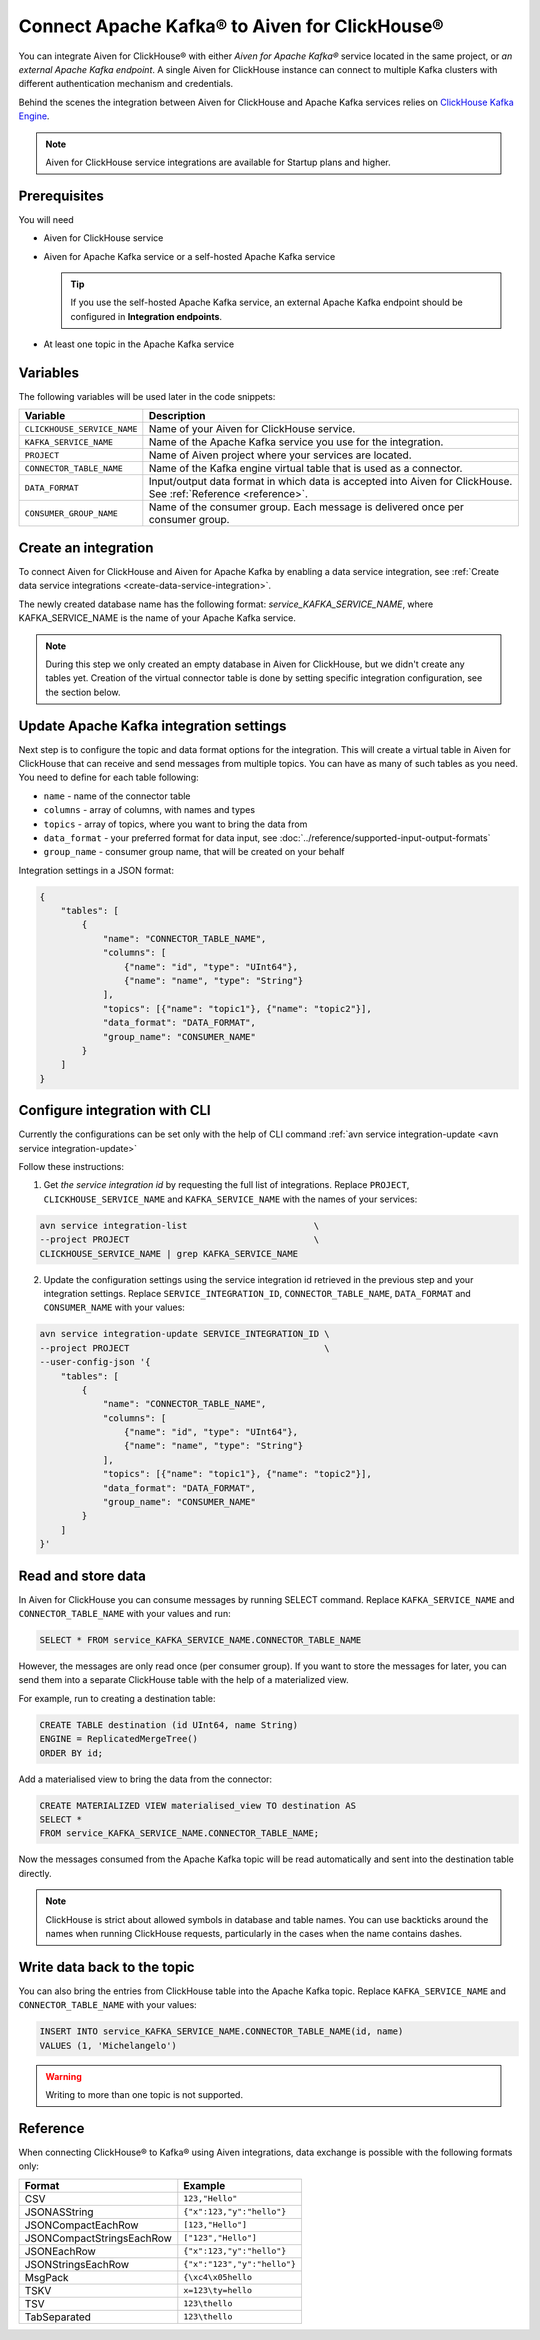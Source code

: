 Connect Apache Kafka® to Aiven for ClickHouse®
==============================================

You can integrate Aiven for ClickHouse® with either *Aiven for Apache Kafka®* service located in the same project, or *an external Apache Kafka endpoint*. A single Aiven for ClickHouse instance can connect to multiple Kafka clusters with different authentication mechanism and credentials.

Behind the scenes the integration between Aiven for ClickHouse and Apache Kafka services relies on `ClickHouse Kafka Engine <https://clickhouse.com/docs/en/engines/table-engines/integrations/kafka/>`_.

.. note::

    Aiven for ClickHouse service integrations are available for Startup plans and higher.

Prerequisites
-------------

You will need

* Aiven for ClickHouse service
* Aiven for Apache Kafka service or a self-hosted Apache Kafka service


  .. Tip:: 

    If you use the self-hosted Apache Kafka service, an external Apache Kafka endpoint should be configured in **Integration endpoints**.

* At least one topic in the Apache Kafka service

Variables
-------------

The following variables will be used later in the code snippets:

============================     ==========================================================================================================
Variable                         Description
============================     ==========================================================================================================
``CLICKHOUSE_SERVICE_NAME``      Name of your Aiven for ClickHouse service.
``KAFKA_SERVICE_NAME``           Name of the Apache Kafka service you use for the integration.
``PROJECT``                      Name of Aiven project where your services are located.
``CONNECTOR_TABLE_NAME``         Name of the Kafka engine virtual table that is used as a connector.
``DATA_FORMAT``                  Input/output data format in which data is accepted into Aiven for ClickHouse. See :ref:`Reference <reference>`.
``CONSUMER_GROUP_NAME``          Name of the consumer group. Each message is delivered once per consumer group.
============================     ==========================================================================================================

Create an integration
----------------------

To connect Aiven for ClickHouse and Aiven for Apache Kafka by enabling a data service integration, see :ref:`Create data service integrations <create-data-service-integration>`.

The newly created database name has the following format: `service_KAFKA_SERVICE_NAME`, where KAFKA_SERVICE_NAME is the name of your Apache Kafka service.

.. note::

    During this step we only created an empty database in Aiven for ClickHouse, but we didn't create any tables yet. Creation of the virtual connector table is done by setting specific integration configuration, see the section below.


Update Apache Kafka integration settings
-----------------------------------------

Next step is to configure the topic and data format options for the integration. This will create a virtual table in Aiven for ClickHouse that can receive and send messages from multiple topics. You can have as many of such tables as you need. You need to define for each table following:


* ``name`` - name of the connector table
* ``columns`` - array of columns, with names and types
* ``topics`` - array of topics, where you want to bring the data from
* ``data_format`` - your preferred format for data input, see :doc:`../reference/supported-input-output-formats`
* ``group_name`` - consumer group name, that will be created on your behalf

Integration settings in a JSON format:

.. code:: json

    {
        "tables": [
            {
                "name": "CONNECTOR_TABLE_NAME",
                "columns": [
                    {"name": "id", "type": "UInt64"},
                    {"name": "name", "type": "String"}
                ],
                "topics": [{"name": "topic1"}, {"name": "topic2"}],
                "data_format": "DATA_FORMAT",
                "group_name": "CONSUMER_NAME"
            }
        ]
    }

Configure integration with CLI
--------------------------------

Currently the configurations can be set only with the help of CLI command :ref:`avn service integration-update <avn service integration-update>`

Follow these instructions:

1. Get *the service integration id* by requesting the full list of integrations. Replace ``PROJECT``, ``CLICKHOUSE_SERVICE_NAME`` and ``KAFKA_SERVICE_NAME`` with the names of your services:

.. code::

    avn service integration-list                        \
    --project PROJECT                                   \
    CLICKHOUSE_SERVICE_NAME | grep KAFKA_SERVICE_NAME

2. Update the configuration settings using the service integration id retrieved in the previous step and your integration settings. Replace ``SERVICE_INTEGRATION_ID``, ``CONNECTOR_TABLE_NAME``, ``DATA_FORMAT`` and ``CONSUMER_NAME`` with your values:

.. code::

    avn service integration-update SERVICE_INTEGRATION_ID \
    --project PROJECT                                     \
    --user-config-json '{
        "tables": [
            {
                "name": "CONNECTOR_TABLE_NAME",
                "columns": [
                    {"name": "id", "type": "UInt64"},
                    {"name": "name", "type": "String"}
                ],
                "topics": [{"name": "topic1"}, {"name": "topic2"}],
                "data_format": "DATA_FORMAT",
                "group_name": "CONSUMER_NAME"
            }
        ]
    }'


Read and store data
-------------------
In Aiven for ClickHouse you can consume messages by running SELECT command. Replace ``KAFKA_SERVICE_NAME`` and ``CONNECTOR_TABLE_NAME`` with your values and run:

.. code:: sql

    SELECT * FROM service_KAFKA_SERVICE_NAME.CONNECTOR_TABLE_NAME

However, the messages are only read once (per consumer group). If you want to store the messages for later, you can send them into a separate ClickHouse table with the help of a materialized view.

For example, run to creating a destination table:

.. code:: sql

    CREATE TABLE destination (id UInt64, name String)
    ENGINE = ReplicatedMergeTree()
    ORDER BY id;

Add a materialised view to bring the data from the connector:

.. code:: sql

    CREATE MATERIALIZED VIEW materialised_view TO destination AS
    SELECT *
    FROM service_KAFKA_SERVICE_NAME.CONNECTOR_TABLE_NAME;

Now the messages consumed from the Apache Kafka topic will be read automatically and sent into the destination table directly.

.. seealso::

    For more information on materialized views, see :doc:`Create materialized views in ClickHouse® </docs/products/clickhouse/howto/materialized-views>`.

.. note::

    ClickHouse is strict about allowed symbols in database and table names. You can use backticks around the names when running ClickHouse requests, particularly in the cases when the name contains dashes.


Write data back to the topic
----------------------------

You can also bring the entries from ClickHouse table into the Apache Kafka topic. Replace ``KAFKA_SERVICE_NAME`` and ``CONNECTOR_TABLE_NAME`` with your values:

.. code:: sql

    INSERT INTO service_KAFKA_SERVICE_NAME.CONNECTOR_TABLE_NAME(id, name)
    VALUES (1, 'Michelangelo')

.. warning::

    Writing to more than one topic is not supported.

.. _reference:

Reference
----------

When connecting ClickHouse® to Kafka® using Aiven integrations, data exchange is possible with the following formats only:

============================     ====================================================================================
Format                           Example
============================     ====================================================================================
CSV                              ``123,"Hello"``
JSONASString                     ``{"x":123,"y":"hello"}``
JSONCompactEachRow               ``[123,"Hello"]``
JSONCompactStringsEachRow        ``["123","Hello"]``
JSONEachRow                      ``{"x":123,"y":"hello"}``
JSONStringsEachRow               ``{"x":"123","y":"hello"}``
MsgPack                          ``{\xc4\x05hello``
TSKV                             ``x=123\ty=hello``
TSV                              ``123\thello``
TabSeparated                     ``123\thello``
============================     ====================================================================================
